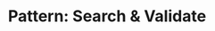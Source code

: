 :PROPERTIES:
:ID:       B39B7723-9DCB-4C18-BE7D-51086F1F2A81
:END:
#+TITLE: Pattern: Search & Validate
